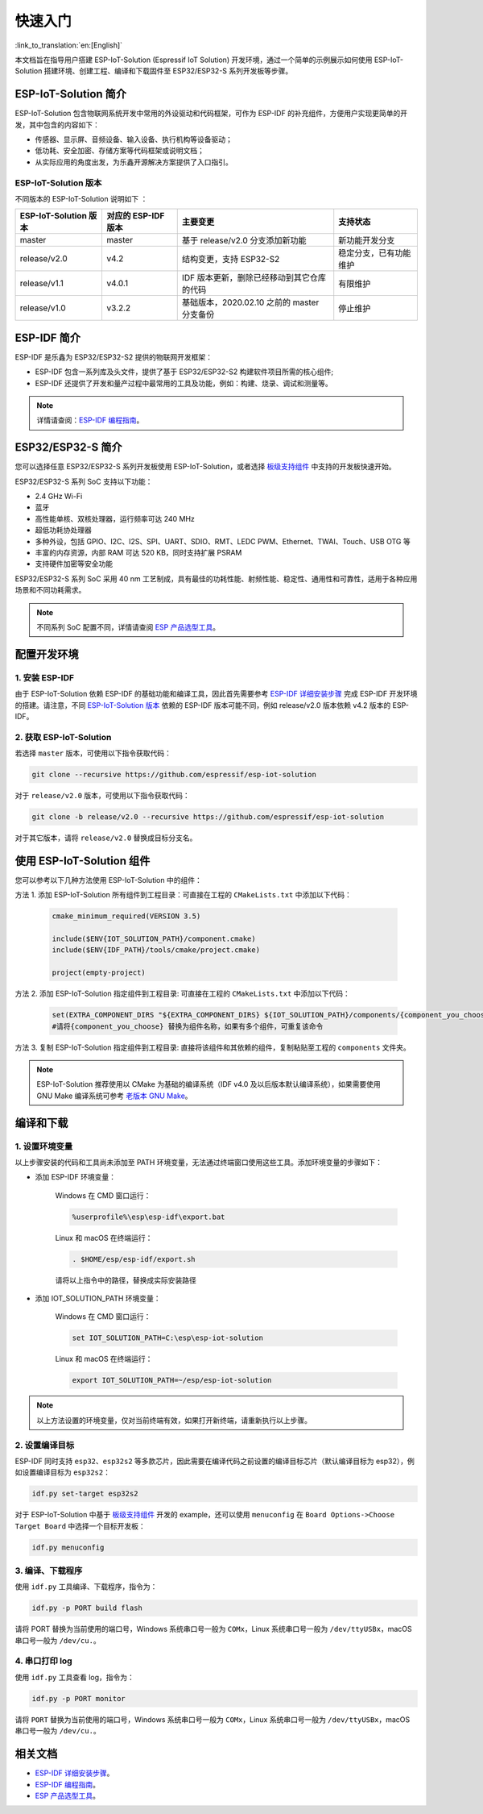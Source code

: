 快速入门
=================

:link_to_translation:`en:[English]`

本文档旨在指导用户搭建 ESP-IoT-Solution (Espressif IoT Solution) 开发环境，通过一个简单的示例展示如何使用 ESP-IoT-Solution 搭建环境、创建工程、编译和下载固件至 ESP32/ESP32-S 系列开发板等步骤。

ESP-IoT-Solution 简介
~~~~~~~~~~~~~~~~~~~~~~~~~~~

ESP-IoT-Solution 包含物联网系统开发中常用的外设驱动和代码框架，可作为 ESP-IDF 的补充组件，方便用户实现更简单的开发，其中包含的内容如下：

- 传感器、显示屏、音频设备、输入设备、执行机构等设备驱动；
- 低功耗、安全加密、存储方案等代码框架或说明文档；
- 从实际应用的角度出发，为乐鑫开源解决方案提供了入口指引。

ESP-IoT-Solution 版本
**************************

不同版本的 ESP-IoT-Solution 说明如下 ：

+-----------------------+---------------------+---------------------------------------------+------------------------+
| ESP-IoT-Solution 版本 | 对应的 ESP-IDF 版本 |                  主要变更                   |        支持状态        |
+=======================+=====================+=============================================+========================+
| master                | master              | 基于 release/v2.0 分支添加新功能            | 新功能开发分支         |
+-----------------------+---------------------+---------------------------------------------+------------------------+
| release/v2.0          | v4.2                | 结构变更，支持 ESP32-S2                     | 稳定分支，已有功能维护 |
+-----------------------+---------------------+---------------------------------------------+------------------------+
| release/v1.1          | v4.0.1              | IDF 版本更新，删除已经移动到其它仓库的代码  | 有限维护               |
+-----------------------+---------------------+---------------------------------------------+------------------------+
| release/v1.0          | v3.2.2              | 基础版本，2020.02.10 之前的 master 分支备份 | 停止维护               |
+-----------------------+---------------------+---------------------------------------------+------------------------+

ESP-IDF 简介
~~~~~~~~~~~~~~~~~~~~~~~

ESP-IDF 是乐鑫为 ESP32/ESP32-S2 提供的物联网开发框架：

- ESP-IDF 包含一系列库及头文件，提供了基于 ESP32/ESP32-S2 构建软件项目所需的核心组件;
- ESP-IDF 还提供了开发和量产过程中最常用的工具及功能，例如：构建、烧录、调试和测量等。

.. Note::

    详情请查阅：`ESP-IDF 编程指南`_。


ESP32/ESP32-S 简介
~~~~~~~~~~~~~~~~~~~~~~~~~

您可以选择任意 ESP32/ESP32-S 系列开发板使用 ESP-IoT-Solution，或者选择 `板级支持组件 <./basic/boards.html>`_ 中支持的开发板快速开始。

ESP32/ESP32-S 系列 SoC 支持以下功能：

- 2.4 GHz Wi-Fi
- 蓝牙
- 高性能单核、双核处理器，运行频率可达 240 MHz
- 超低功耗协处理器
- 多种外设，包括 GPIO、I2C、I2S、SPI、UART、SDIO、RMT、LEDC PWM、Ethernet、TWAI、Touch、USB OTG 等
- 丰富的内存资源，内部 RAM 可达 520 KB，同时支持扩展 PSRAM
- 支持硬件加密等安全功能

ESP32/ESP32-S 系列 SoC 采用 40 nm 工艺制成，具有最佳的功耗性能、射频性能、稳定性、通用性和可靠性，适用于各种应用场景和不同功耗需求。

.. Note::

    不同系列 SoC 配置不同，详情请查阅 `ESP 产品选型工具`_。


配置开发环境
~~~~~~~~~~~~~~~~

1. 安装 ESP-IDF
*******************

由于 ESP-IoT-Solution 依赖 ESP-IDF 的基础功能和编译工具，因此首先需要参考 `ESP-IDF 详细安装步骤`_ 完成 ESP-IDF 开发环境的搭建。请注意，不同 `ESP-IoT-Solution 版本`_ 依赖的 ESP-IDF 版本可能不同，例如 release/v2.0 版本依赖 v4.2 版本的 ESP-IDF。

2. 获取 ESP-IoT-Solution
*****************************

若选择 ``master`` 版本，可使用以下指令获取代码：

.. code:: shell

    git clone --recursive https://github.com/espressif/esp-iot-solution

对于 ``release/v2.0`` 版本，可使用以下指令获取代码：

.. code:: shell

    git clone -b release/v2.0 --recursive https://github.com/espressif/esp-iot-solution

对于其它版本，请将 ``release/v2.0`` 替换成目标分支名。

使用 ESP-IoT-Solution 组件
~~~~~~~~~~~~~~~~~~~~~~~~~~~~~~~

您可以参考以下几种方法使用 ESP-IoT-Solution 中的组件：

方法 1. 添加 ESP-IoT-Solution 所有组件到工程目录：可直接在工程的 ``CMakeLists.txt`` 中添加以下代码：

    .. code:: 

        cmake_minimum_required(VERSION 3.5)

        include($ENV{IOT_SOLUTION_PATH}/component.cmake)
        include($ENV{IDF_PATH}/tools/cmake/project.cmake)

        project(empty-project)

方法 2. 添加 ESP-IoT-Solution 指定组件到工程目录: 可直接在工程的 ``CMakeLists.txt`` 中添加以下代码：

    .. code:: 

        set(EXTRA_COMPONENT_DIRS "${EXTRA_COMPONENT_DIRS} ${IOT_SOLUTION_PATH}/components/{component_you_choose}")
        #请将{component_you_choose} 替换为组件名称，如果有多个组件，可重复该命令

方法 3. 复制 ESP-IoT-Solution 指定组件到工程目录: 直接将该组件和其依赖的组件，复制粘贴至工程的 ``components`` 文件夹。

.. Note::

    ESP-IoT-Solution 推荐使用以 CMake 为基础的编译系统（IDF v4.0 及以后版本默认编译系统），如果需要使用 GNU Make 编译系统可参考 `老版本 GNU Make <https://docs.espressif.com/projects/esp-idf/en/release-v4.2/esp32/api-guides/build-system-legacy.html>`_。

编译和下载
~~~~~~~~~~~~~~~~

1. 设置环境变量
********************

以上步骤安装的代码和工具尚未添加至 PATH 环境变量，无法通过终端窗口使用这些工具。添加环境变量的步骤如下：

* 添加 ESP-IDF 环境变量：

    Windows 在 CMD 窗口运行：

    .. code:: shell

        %userprofile%\esp\esp-idf\export.bat

    Linux 和 macOS 在终端运行：

    .. code:: shell

        . $HOME/esp/esp-idf/export.sh
    
    请将以上指令中的路径，替换成实际安装路径

* 添加 IOT_SOLUTION_PATH 环境变量：

    Windows 在 CMD 窗口运行：

    .. code:: shell

        set IOT_SOLUTION_PATH=C:\esp\esp-iot-solution

    Linux 和 macOS 在终端运行：

    .. code:: shell

        export IOT_SOLUTION_PATH=~/esp/esp-iot-solution

.. Note::

    以上方法设置的环境变量，仅对当前终端有效，如果打开新终端，请重新执行以上步骤。

2. 设置编译目标
********************

ESP-IDF 同时支持 ``esp32``、``esp32s2`` 等多款芯片，因此需要在编译代码之前设置的编译目标芯片（默认编译目标为 esp32），例如设置编译目标为 ``esp32s2``：

.. code:: shell

    idf.py set-target esp32s2

对于 ESP-IoT-Solution 中基于 `板级支持组件`_ 开发的 example，还可以使用 ``menuconfig`` 在 ``Board Options->Choose Target Board`` 中选择一个目标开发板：

.. code:: shell

    idf.py menuconfig

3. 编译、下载程序
**********************

使用 ``idf.py`` 工具编译、下载程序，指令为：

.. code:: shell

    idf.py -p PORT build flash

请将 PORT 替换为当前使用的端口号，Windows 系统串口号一般为 ``COMx``，Linux 系统串口号一般为 ``/dev/ttyUSBx``，macOS 串口号一般为 ``/dev/cu.``。

4. 串口打印 log
*******************

使用 ``idf.py`` 工具查看 log，指令为：

.. code:: shell

    idf.py -p PORT monitor

请将 ``PORT`` 替换为当前使用的端口号，Windows 系统串口号一般为 ``COMx``，Linux 系统串口号一般为 ``/dev/ttyUSBx``，macOS 串口号一般为 ``/dev/cu.``。

相关文档
~~~~~~~~~~~~~~~~

- `ESP-IDF 详细安装步骤 <https://docs.espressif.com/projects/esp-idf/zh_CN/latest/esp32/get-started/index.html#get-started-get-prerequisites>`_。
- `ESP-IDF 编程指南 <https://docs.espressif.com/projects/esp-idf/zh_CN/latest/esp32/get-started/index.html>`_。
- `ESP 产品选型工具 <http://products.espressif.com/>`_。